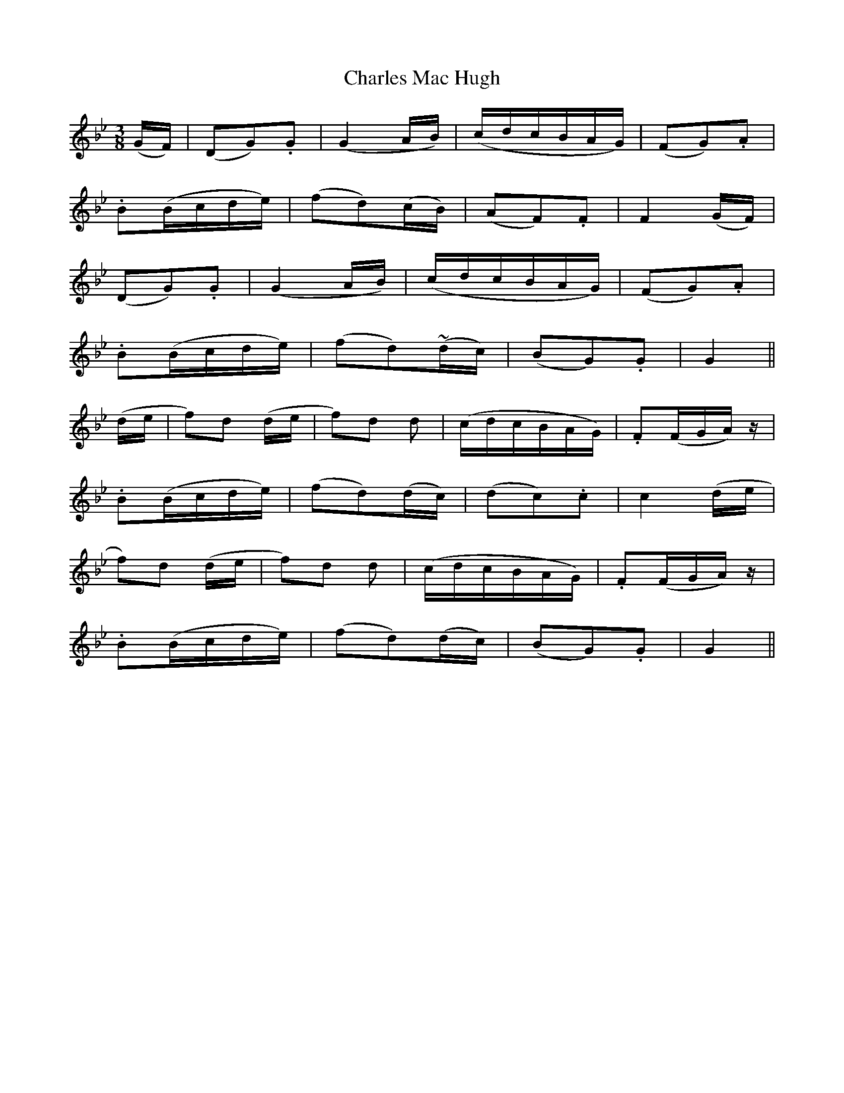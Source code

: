 X: 369
T:Charles Mac Hugh
M:3/8
L:1/16
B:O'Neill's 369
N:"Plaintive."
N:All ornaments (~) are trills, ">" is an accent.
K:Gm
(GF)|(D2G2).G2|(G4 AB)|(cdcBAG)|(F2G2).A2|
.B2(Bcde)|(f2d2)(cB)|(A2F2).F2|F4 (GF)|
(D2G2).G2|(G4 AB)|(cdcBAG)|(F2G2).A2|
.B2(Bcde)|(f2d2)(~dc)|(B2G2).G2|G4||
(de|f2)">"d2 (de|f2)">"d2 d2|(cdcBAG)|.F2(FGA)z|
.B2(Bcde)|(f2d2)(dc)|(d2c2).c2|c4 (de|
f2)">"d2 (de|f2)">"d2 d2|(cdcBAG)|.F2(FGA)z|
.B2(Bcde)|(f2d2)(dc)|(B2G2).G2|G4||
